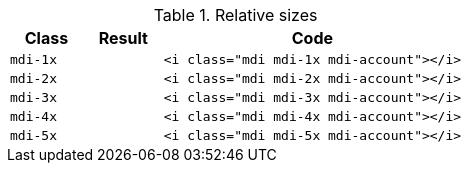 
.Relative sizes
[cols="2,2,8a", options="header", role="rtable mb-5"]
|===============================================================================
|Class |Result |Code

|`mdi-1x`
^|pass:[<i class="mdi mdi-1x mdi-account"></i>]
|
[source, html]
----
<i class="mdi mdi-1x mdi-account"></i>
----

|`mdi-2x`
^|pass:[<i class="mdi mdi-2x mdi-account"></i>]
|
[source, html]
----
<i class="mdi mdi-2x mdi-account"></i>
----

|`mdi-3x`
^|pass:[<i class="mdi mdi-3x mdi-account"></i>]
|
[source, html]
----
<i class="mdi mdi-3x mdi-account"></i>
----

|`mdi-4x`
^|pass:[<i class="mdi mdi-4x mdi-account"></i>]
|
[source, html]
----
<i class="mdi mdi-4x mdi-account"></i>
----

|`mdi-5x`
^|pass:[<i class="mdi mdi-5x mdi-account"></i>]
|
[source, html]
----
<i class="mdi mdi-5x mdi-account"></i>
----

|===============================================================================
